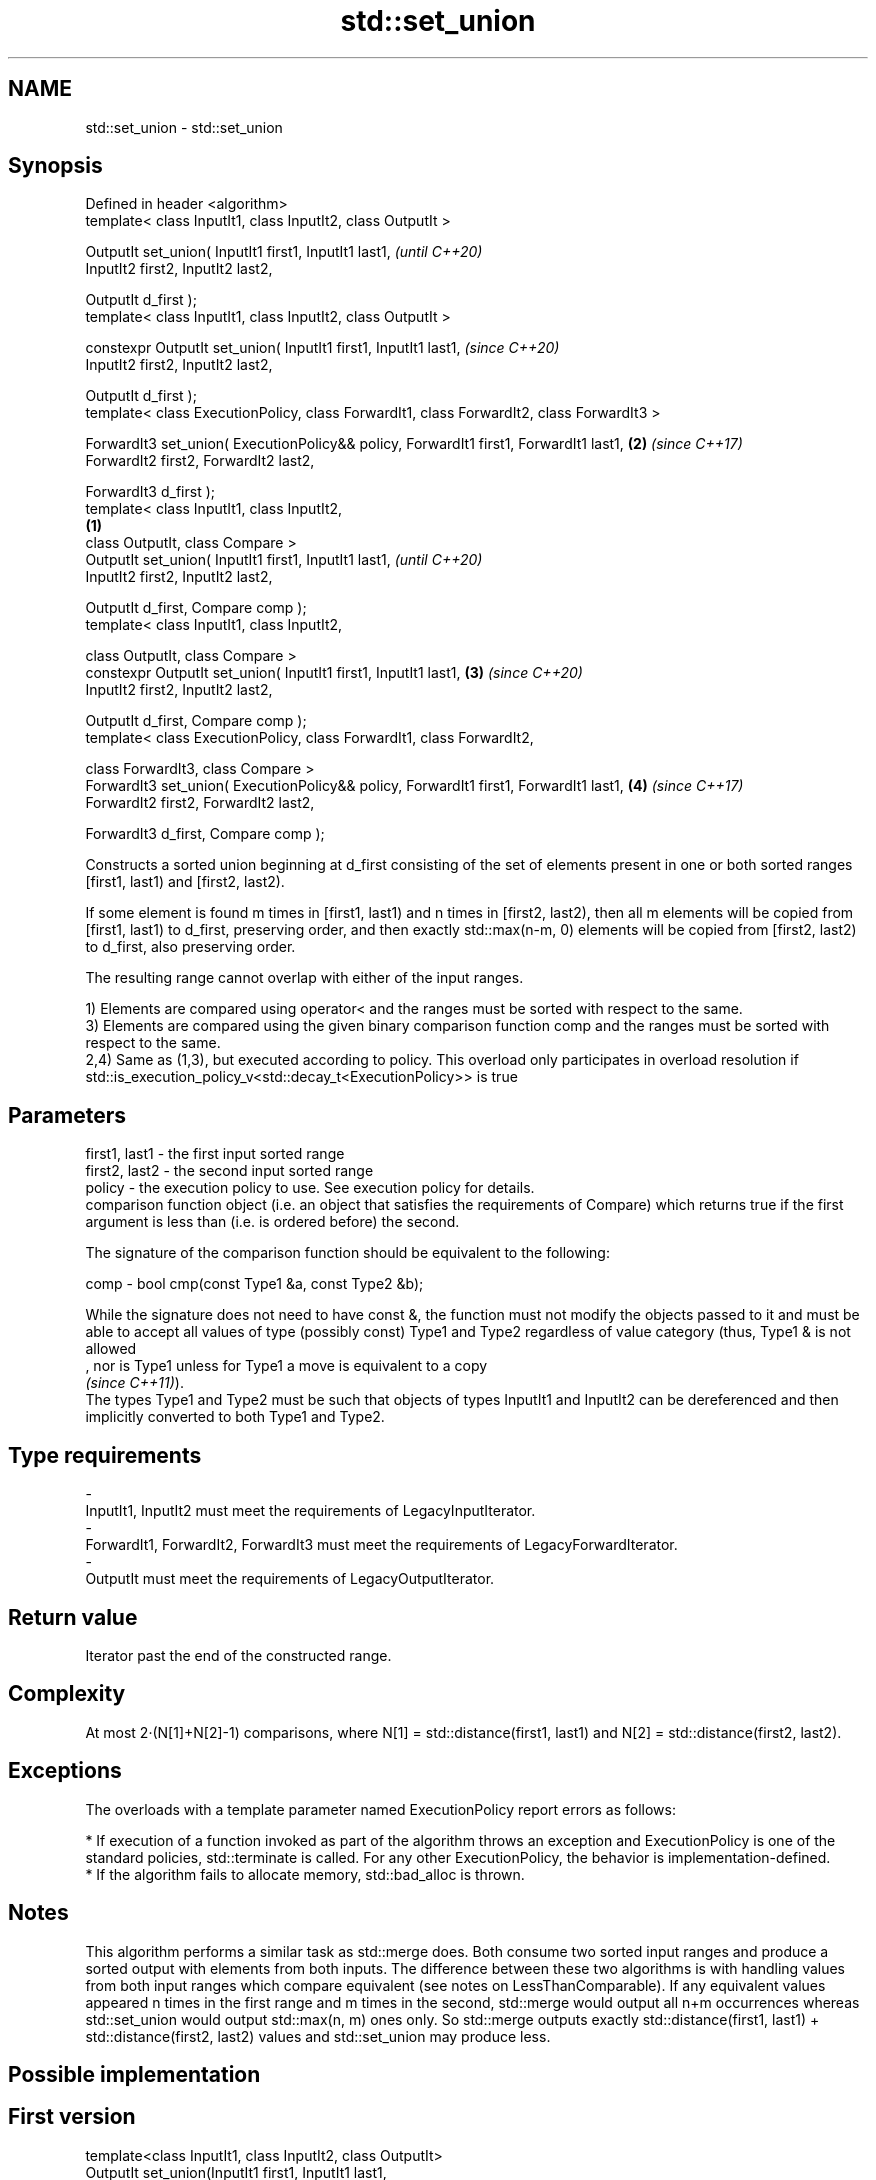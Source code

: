 .TH std::set_union 3 "2020.03.24" "http://cppreference.com" "C++ Standard Libary"
.SH NAME
std::set_union \- std::set_union

.SH Synopsis
   Defined in header <algorithm>
   template< class InputIt1, class InputIt2, class OutputIt >

   OutputIt set_union( InputIt1 first1, InputIt1 last1,                                            \fI(until C++20)\fP
   InputIt2 first2, InputIt2 last2,

   OutputIt d_first );
   template< class InputIt1, class InputIt2, class OutputIt >

   constexpr OutputIt set_union( InputIt1 first1, InputIt1 last1,                                  \fI(since C++20)\fP
   InputIt2 first2, InputIt2 last2,

   OutputIt d_first );
   template< class ExecutionPolicy, class ForwardIt1, class ForwardIt2, class ForwardIt3 >

   ForwardIt3 set_union( ExecutionPolicy&& policy, ForwardIt1 first1, ForwardIt1 last1,        \fB(2)\fP \fI(since C++17)\fP
   ForwardIt2 first2, ForwardIt2 last2,

   ForwardIt3 d_first );
   template< class InputIt1, class InputIt2,
                                                                                           \fB(1)\fP
   class OutputIt, class Compare >
   OutputIt set_union( InputIt1 first1, InputIt1 last1,                                                          \fI(until C++20)\fP
   InputIt2 first2, InputIt2 last2,

   OutputIt d_first, Compare comp );
   template< class InputIt1, class InputIt2,

   class OutputIt, class Compare >
   constexpr OutputIt set_union( InputIt1 first1, InputIt1 last1,                              \fB(3)\fP               \fI(since C++20)\fP
   InputIt2 first2, InputIt2 last2,

   OutputIt d_first, Compare comp );
   template< class ExecutionPolicy, class ForwardIt1, class ForwardIt2,

   class ForwardIt3, class Compare >
   ForwardIt3 set_union( ExecutionPolicy&& policy, ForwardIt1 first1, ForwardIt1 last1,            \fB(4)\fP           \fI(since C++17)\fP
   ForwardIt2 first2, ForwardIt2 last2,

   ForwardIt3 d_first, Compare comp );

   Constructs a sorted union beginning at d_first consisting of the set of elements present in one or both sorted ranges [first1, last1) and [first2, last2).

   If some element is found m times in [first1, last1) and n times in [first2, last2), then all m elements will be copied from [first1, last1) to d_first, preserving order, and then exactly std::max(n-m, 0) elements will be copied from [first2, last2) to d_first, also preserving order.

   The resulting range cannot overlap with either of the input ranges.

   1) Elements are compared using operator< and the ranges must be sorted with respect to the same.
   3) Elements are compared using the given binary comparison function comp and the ranges must be sorted with respect to the same.
   2,4) Same as (1,3), but executed according to policy. This overload only participates in overload resolution if std::is_execution_policy_v<std::decay_t<ExecutionPolicy>> is true

.SH Parameters

   first1, last1 - the first input sorted range
   first2, last2 - the second input sorted range
   policy        - the execution policy to use. See execution policy for details.
                   comparison function object (i.e. an object that satisfies the requirements of Compare) which returns true if the first argument is less than (i.e. is ordered before) the second.

                   The signature of the comparison function should be equivalent to the following:

   comp          - bool cmp(const Type1 &a, const Type2 &b);

                   While the signature does not need to have const &, the function must not modify the objects passed to it and must be able to accept all values of type (possibly const) Type1 and Type2 regardless of value category (thus, Type1 & is not allowed
                   , nor is Type1 unless for Type1 a move is equivalent to a copy
                   \fI(since C++11)\fP).
                   The types Type1 and Type2 must be such that objects of types InputIt1 and InputIt2 can be dereferenced and then implicitly converted to both Type1 and Type2. 
.SH Type requirements
   -
   InputIt1, InputIt2 must meet the requirements of LegacyInputIterator.
   -
   ForwardIt1, ForwardIt2, ForwardIt3 must meet the requirements of LegacyForwardIterator.
   -
   OutputIt must meet the requirements of LegacyOutputIterator.

.SH Return value

   Iterator past the end of the constructed range.

.SH Complexity

   At most 2·(N[1]+N[2]-1) comparisons, where N[1] = std::distance(first1, last1) and N[2] = std::distance(first2, last2).

.SH Exceptions

   The overloads with a template parameter named ExecutionPolicy report errors as follows:

     * If execution of a function invoked as part of the algorithm throws an exception and ExecutionPolicy is one of the standard policies, std::terminate is called. For any other ExecutionPolicy, the behavior is implementation-defined.
     * If the algorithm fails to allocate memory, std::bad_alloc is thrown.

.SH Notes

   This algorithm performs a similar task as std::merge does. Both consume two sorted input ranges and produce a sorted output with elements from both inputs. The difference between these two algorithms is with handling values from both input ranges which compare equivalent (see notes on LessThanComparable). If any equivalent values appeared n times in the first range and m times in the second, std::merge would output all n+m occurrences whereas std::set_union would output std::max(n, m) ones only. So std::merge outputs exactly std::distance(first1, last1) + std::distance(first2, last2) values and std::set_union may produce less.

.SH Possible implementation

.SH First version
   template<class InputIt1, class InputIt2, class OutputIt>
   OutputIt set_union(InputIt1 first1, InputIt1 last1,
                      InputIt2 first2, InputIt2 last2,
                      OutputIt d_first)
   {
       for (; first1 != last1; ++d_first) {
           if (first2 == last2)
               return std::copy(first1, last1, d_first);
           if (*first2 < *first1) {
               *d_first = *first2++;
           } else {
               *d_first = *first1;
               if (!(*first1 < *first2))
                   ++first2;
               ++first1;
           }
       }
       return std::copy(first2, last2, d_first);
   }
.SH Second version
   template<class InputIt1, class InputIt2,
            class OutputIt, class Compare>
   OutputIt set_union(InputIt1 first1, InputIt1 last1,
                      InputIt2 first2, InputIt2 last2,
                      OutputIt d_first, Compare comp)
   {
       for (; first1 != last1; ++d_first) {
           if (first2 == last2)
               return std::copy(first1, last1, d_first);
           if (comp(*first2, *first1)) {
               *d_first = *first2++;
           } else {
               *d_first = *first1;
               if (!comp(*first1, *first2))
                   ++first2;
               ++first1;
           }
       }
       return std::copy(first2, last2, d_first);
   }

.SH Example

   Example with vectors :

   
// Run this code

 #include <vector>
 #include <iostream>
 #include <algorithm>
 #include <iterator>

 int main()
 {
     {
         std::vector<int> v1 = {1, 2, 3, 4, 5};
         std::vector<int> v2 = {      3, 4, 5, 6, 7};
         std::vector<int> dest1;

         std::set_union(v1.begin(), v1.end(),
                        v2.begin(), v2.end(),
                        std::back_inserter(dest1));

         for (const auto &i : dest1) {
             std::cout << i << ' ';
         }
         std::cout << '\\n';
     }
     {
         std::vector<int> v1 = {1, 2, 3, 4, 5, 5, 5};
         std::vector<int> v2 = {      3, 4, 5, 6, 7};
         std::vector<int> dest1;

         std::set_union(v1.begin(), v1.end(),
                        v2.begin(), v2.end(),
                        std::back_inserter(dest1));

         for (const auto &i : dest1) {
             std::cout << i << ' ';
         }
         std::cout << '\\n';
     }
 }

.SH Output:

 1 2 3 4 5 6 7
 1 2 3 4 5 5 5 6 7

.SH See also

   includes                 returns true if one set is a subset of another
                            \fI(function template)\fP
   merge                    merges two sorted ranges
                            \fI(function template)\fP
   set_difference           computes the difference between two sets
                            \fI(function template)\fP
   set_intersection         computes the intersection of two sets
                            \fI(function template)\fP
   set_symmetric_difference computes the symmetric difference between two sets
                            \fI(function template)\fP

